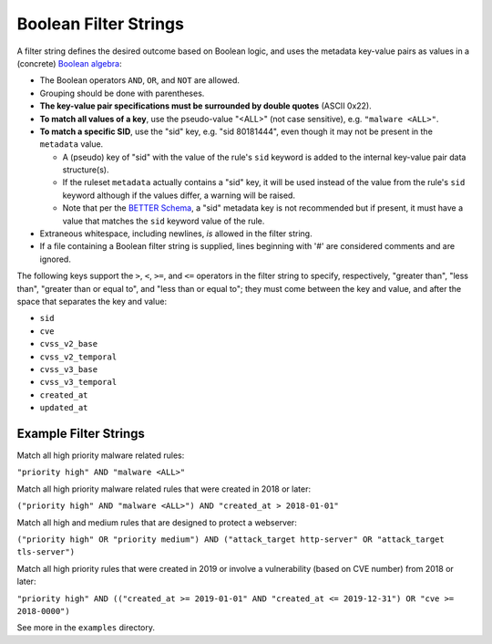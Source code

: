 Boolean Filter Strings
======================

A filter string defines the desired outcome based on Boolean logic, and
uses the metadata key-value pairs as values in a (concrete)
`Boolean algebra <https://en.wikipedia.org/wiki/Boolean_algebra>`__:

-  The Boolean operators ``AND``, ``OR``, and ``NOT`` are allowed.
-  Grouping should be done with parentheses.
-  **The key-value pair specifications must be surrounded by double
   quotes** (ASCII 0x22).
-  **To match all values of a key**, use the pseudo-value "<ALL>" (not case
   sensitive), e.g. ``"malware <ALL>"``.
-  **To match a specific SID**, use the "sid" key, e.g. "sid 80181444", even
   though it may not be present in the ``metadata`` value.

   -  A (pseudo) key of "sid" with the value of the rule's ``sid`` keyword
      is added to the internal key-value pair data structure(s).
   -  If the ruleset ``metadata`` actually contains a "sid" key, it will be used
      instead of the value from the rule's ``sid`` keyword although if the values
      differ, a warning will be raised.
   -  Note that per the `BETTER Schema <https://better-schema.readthedocs.io/>`__, a
      "sid" metadata key is not recommended but if present, it must have a
      value that matches the ``sid`` keyword value of the rule.

-  Extraneous whitespace, including newlines, *is* allowed in the filter
   string.
-  If a file containing a Boolean filter string is supplied, lines beginning
   with '#' are considered comments and are ignored.

The following keys support the ``>``, ``<``, ``>=``, and ``<=`` operators
in the filter string to specify, respectively, "greater than", "less than",
"greater than or equal to", and "less than or equal to"; they must come
between the key and value, and after the space that separates the key
and value:

-  ``sid``
-  ``cve``
-  ``cvss_v2_base``
-  ``cvss_v2_temporal``
-  ``cvss_v3_base``
-  ``cvss_v3_temporal``
-  ``created_at``
-  ``updated_at``

Example Filter Strings
----------------------

Match all high priority malware related rules:

``"priority high" AND "malware <ALL>"``

Match all high priority malware related rules that were created in 2018
or later:

``("priority high" AND "malware <ALL>") AND "created_at > 2018-01-01"``

Match all high and medium rules that are designed to protect a
webserver:

``("priority high" OR "priority medium") AND ("attack_target http-server"
OR "attack_target tls-server")``

Match all high priority rules that were created in 2019 or involve a
vulnerability (based on CVE number) from 2018 or later:

``"priority high" AND (("created_at >= 2019-01-01" AND "created_at <=
2019-12-31") OR "cve >= 2018-0000")``

See more in the ``examples`` directory.

